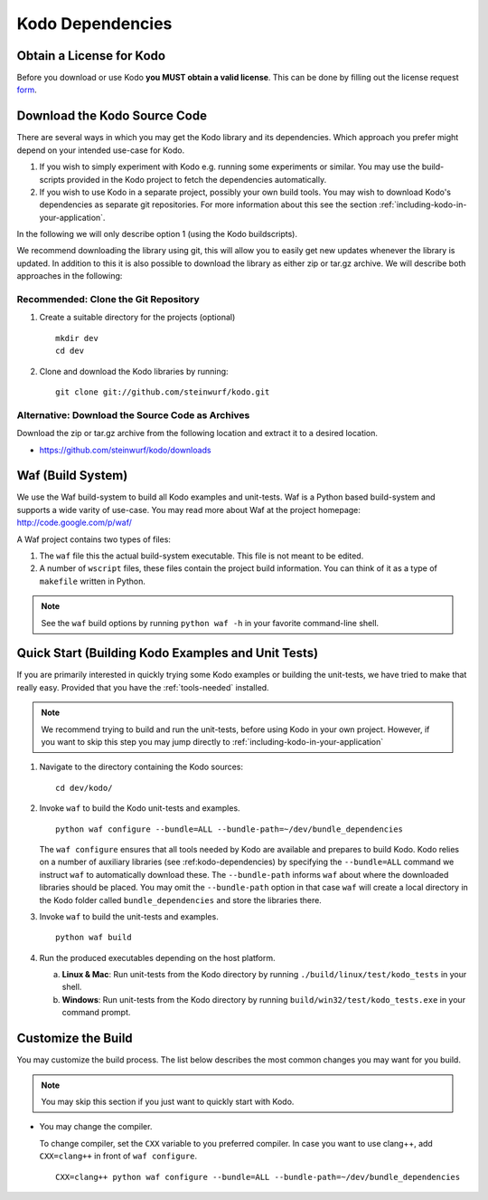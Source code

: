 Kodo Dependencies
=================

.. _sourcecode:

Obtain a License for Kodo
-------------------------

Before you download or use Kodo **you MUST obtain a valid license**.
This can be done by filling out the license request form_.

.. _form: http://steinwurf.com/license/


Download the Kodo Source Code
-----------------------------

There are several ways in which you may get the Kodo library and its
dependencies. Which approach you prefer might depend on your intended
use-case for Kodo.

1. If you wish to simply experiment with Kodo e.g. running some experiments
   or similar. You may use the build-scripts provided in the Kodo project
   to fetch the dependencies automatically.
2. If you wish to use Kodo in a separate project, possibly your own build
   tools. You may wish to download Kodo's dependencies as separate git
   repositories. For more information about this see the
   section :ref:`including-kodo-in-your-application`.

In the following we will only describe option 1 (using the Kodo buildscripts).

We recommend downloading the library using git, this will allow you to
easily get new updates whenever the library is updated. In addition to
this it is also possible to download the library as either zip or tar.gz
archive. We will describe both approaches in the following:

Recommended: Clone the Git Repository
~~~~~~~~~~~~~~~~~~~~~~~~~~~~~~~~~~~~~

1. Create a suitable directory for the projects (optional)

   ::

     mkdir dev
     cd dev

2. Clone and download the Kodo libraries by running:

   ::

     git clone git://github.com/steinwurf/kodo.git

Alternative: Download the Source Code as Archives
~~~~~~~~~~~~~~~~~~~~~~~~~~~~~~~~~~~~~~~~~~~~~~~~~

Download the zip or tar.gz archive from the following location and
extract it to a desired location.

* https://github.com/steinwurf/kodo/downloads

Waf (Build System)
------------------
We use the Waf build-system to build all Kodo examples and
unit-tests. Waf is a Python based build-system and supports
a wide varity of use-case. You may read more about Waf at
the project homepage: http://code.google.com/p/waf/

A Waf project contains two types of files:

1. The ``waf`` file this the actual build-system executable.
   This file is not meant to be edited.
2. A number of ``wscript`` files, these files contain the
   project build information. You can think of it as a type
   of ``makefile`` written in Python.

.. note:: See the ``waf`` build options by running ``python waf -h``
          in your favorite command-line shell.



Quick Start (Building Kodo Examples and Unit Tests)
---------------------------------------------------

.. _quick-start:

If you are primarily interested in quickly trying some Kodo examples
or building the unit-tests, we have tried to make that really easy.
Provided that you have the :ref:`tools-needed` installed.

.. note:: We recommend trying to build and run the unit-tests, before
          using Kodo in your own project. However, if you want to skip
          this step you may jump directly to
          :ref:`including-kodo-in-your-application`


1. Navigate to the directory containing the Kodo sources:

   ::

     cd dev/kodo/

2. Invoke ``waf`` to build the Kodo unit-tests and examples.

   ::

     python waf configure --bundle=ALL --bundle-path=~/dev/bundle_dependencies

   The ``waf configure`` ensures that all tools needed by Kodo are
   available and prepares to build Kodo.
   Kodo relies on a number of auxiliary libraries (see :ref:kodo-dependencies)
   by specifying the ``--bundle=ALL`` command we instruct ``waf`` to
   automatically download these. The ``--bundle-path`` informs ``waf``
   about where the downloaded libraries should be placed. You may
   omit the ``--bundle-path`` option in that case ``waf`` will create a
   local directory in the Kodo folder called  ``bundle_dependencies`` and
   store the libraries there.

3. Invoke ``waf`` to build the unit-tests and examples.

   ::

     python waf build

4. Run the produced executables depending on the host platform.

   a. **Linux & Mac**: Run unit-tests from the Kodo directory by running
      ``./build/linux/test/kodo_tests`` in your shell.

   b. **Windows**: Run unit-tests from the Kodo directory by running
      ``build/win32/test/kodo_tests.exe`` in your command prompt.

Customize the Build
-------------------

You may customize the build process. The list below describes the most
common changes you may want for you build.

.. note:: You may skip this section if you just want to quickly start with Kodo.

* You may change the compiler.

  To change compiler, set the ``CXX`` variable to you preferred compiler.
  In case you want to use clang++, add ``CXX=clang++`` in front of ``waf configure``.

  ::

    CXX=clang++ python waf configure --bundle=ALL --bundle-path=~/dev/bundle_dependencies
